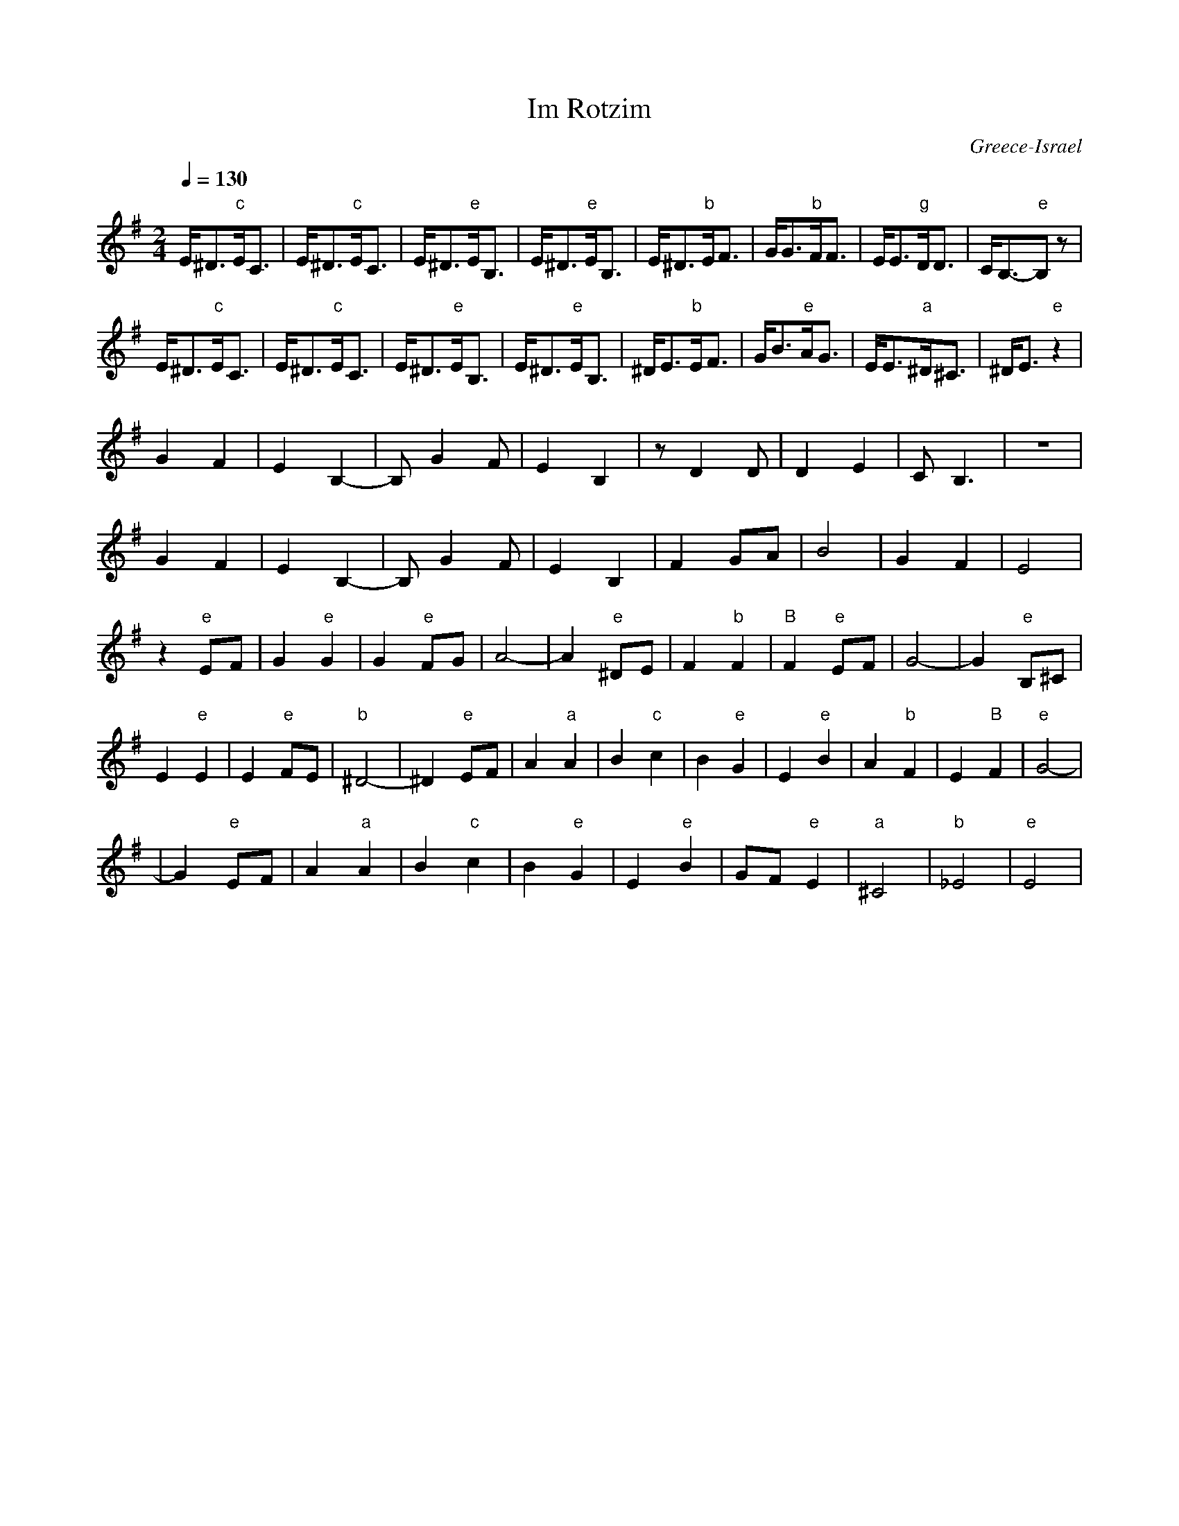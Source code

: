 X: 209
T:Im Rotzim
O:Greece-Israel
F: http://www.youtube.com/watch?v=zaKmHUdcp6I
F: http://www.youtube.com/watch?v=HlL5A0ya9Kw
M:2/4
L:1/8
Q:1/4=130
K:EMin
%%MIDI gchord zzfz
 E<^D"c"E<C|E<^D"c"E<C  | E<^D"e"E<B,|E<^D"e"E<B,|\
 E<^D"b"E<F|G<G"b"F<F   |E<E"g"D<D   |C<B,-"e"B,z|
 E<^D"c"E<C|E<^D"c"E<C  | E<^D"e"E<B,|E<^D"e"E<B,|\
^D<E"b"E<F |G<B"e"A<G   |E<E"a"^D<^C |^D<E"e"z2  |
%%MIDI gchordoff
 G2F2      |E2B,2-      |B, G2F      |E2 B,2     |\
 z D2 D    |D2E2        |CB,3        |z4         |
 G2F2      |E2B,2-      |B, G2F      |E2 B,2     |\
 F2 GA     |B4          |G2F2        |E4         |
%%MIDI gchordon
 z2"e"EF   |G2 "e"G2    | G2 "e"FG   |A4-        |A2 "e"^DE|\
 F2 "b"F2  | "B"F2 "e"EF| G4-        |G2 "e"B,^C |
 E2 "e"E2  |E2 "e"FE    |"b"^D4-     |^D2 "e"EF  |\
 A2 "a"A2  | B2 "c"c2   | B2 "e"G2   |E2 "e"B2   |\
 A2 "b"F2  | E2 "B"F2   |"e"G4-      |
|G2 "e"EF  | A2 "a"A2   | B2 "c"c2   | B2 "e"G2  |\
 E2 "e"B2  |GF "e"E2    |"a"^C4      | "b"_E4    |"e"E4    |
